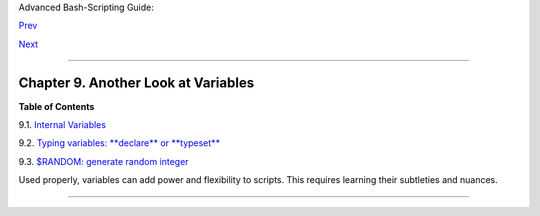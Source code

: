 Advanced Bash-Scripting Guide:

`Prev <part3.html>`__

`Next <internalvariables.html>`__

--------------

Chapter 9. Another Look at Variables
====================================

**Table of Contents**

9.1. `Internal Variables <internalvariables.html>`__

9.2. `Typing variables: **declare** or **typeset** <declareref.html>`__

9.3. `$RANDOM: generate random integer <randomvar.html>`__

Used properly, variables can add power and flexibility to scripts. This
requires learning their subtleties and nuances.

--------------

+--------------------------+--------------------------+--------------------------+
| `Prev <part3.html>`__    | Beyond the Basics        |
| `Home <index.html>`__    | `Up <part3.html>`__      |
| `Next <internalvariables | Internal Variables       |
| .html>`__                |                          |
+--------------------------+--------------------------+--------------------------+

